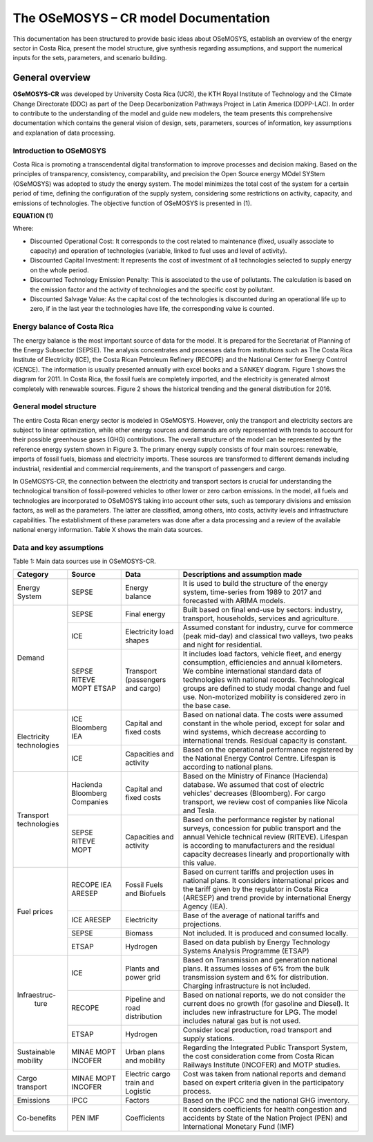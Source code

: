 The OSeMOSYS – CR model Documentation
=======================================

This documentation has been structured to provide basic ideas about OSeMOSYS, establish an overview of the energy sector in Costa Rica, present the model structure, give synthesis regarding assumptions, and support the numerical inputs for the sets, parameters, and scenario building.   

=================================
General overview
=================================

**OSeMOSYS-CR** was developed by University Costa Rica (UCR), the KTH Royal Institute of Technology and the Climate Change Directorate (DDC) as part of the Deep Decarbonization Pathways Project in Latin America (DDPP-LAC). 
In order to contribute to the understanding of the model and guide new modelers, the team presents this comprehensive documentation which contains the general vision of design, sets, parameters, sources of information, key assumptions and explanation of data processing.

Introduction to OSeMOSYS
+++++++++

Costa Rica is promoting a transcendental digital transformation to improve processes and decision making. Based on the principles of transparency, consistency, comparability, and precision the Open Source energy MOdel SYStem (OSeMOSYS) was adopted to study the energy system. The model minimizes the total cost of the system for a certain period of time, defining the configuration of the supply system, considering some restrictions on activity, capacity, and emissions of technologies. The objective function of OSeMOSYS is presented in (1). 

**EQUATION (1)**

Where: 

*	Discounted Operational Cost: It corresponds to the cost related to maintenance (fixed, usually associate to capacity) and operation of technologies (variable, linked to fuel uses and level of activity). 

*	Discounted Capital Investment: It represents the cost of investment of all technologies selected to supply energy on the whole period. 

*	Discounted Technology Emission Penalty: This is associated to the use of pollutants. The calculation is based on the emission factor and the activity of technologies and the specific cost by pollutant.    

*	Discounted Salvage Value: As the capital cost of the technologies is discounted during an operational life up to zero, if in the last year the technologies have life, the corresponding value is counted.

Energy balance of Costa Rica
+++++++++

The energy balance is the most important source of data for the model. It is prepared for the Secretariat of Planning of the Energy Subsector (SEPSE). The analysis concentrates and processes data from institutions such as The Costa Rica Institute of Electricity (ICE), the Costa Rican Petroleum Refinery (RECOPE) and the National Center for Energy Control (CENCE). The information is usually presented annually with excel books and a SANKEY diagram. Figure 1 shows the diagram for 2011.  In Costa Rica, the fossil fuels are completely imported, and the electricity is generated almost completely with renewable sources. Figure 2 shows the historical trending and the general distribution for 2016. 

General model structure 
+++++++++

The entire Costa Rican energy sector is modeled in OSeMOSYS. However, only the transport and electricity sectors are subject to linear optimization, while other energy sources and demands are only represented with trends to account for their possible greenhouse gases (GHG) contributions. The overall structure of the model can be represented by the reference energy system shown in Figure 3. The primary energy supply consists of four main sources: renewable, imports of fossil fuels, biomass and electricity imports. These sources are transformed to different demands including industrial, residential and commercial requirements, and the transport of passengers and cargo. 

In OSeMOSYS-CR, the connection between the electricity and transport sectors is crucial for understanding the technological transition of fossil-powered vehicles to other lower or zero carbon emissions. In the model, all fuels and technologies are incorporated to OSeMOSYS taking into account other sets, such as temporary divisions and emission factors, as well as the parameters. The latter are classified, among others, into costs, activity levels and infrastructure capabilities. The establishment of these parameters was done after a data processing and a review of the available national energy information. Table X shows the main data sources.  

Data and key assumptions 
+++++++++

.. class:: center

Table 1: Main data sources use in OSeMOSYS-CR. 

+------------+------------+--------------------------+------------------------------------------------------------------------------+
| Category   | Source     | Data                     | Descriptions and assumption made                                             |
+============+============+==========================+==============================================================================+
| Energy     | SEPSE      | Energy balance           | It is used to build the structure of the energy system, time-series          |
| System     |            |                          | from 1989 to 2017 and forecasted with ARIMA models.                          |
+------------+------------+--------------------------+------------------------------------------------------------------------------+
| Demand     | SEPSE      | Final energy             | Built based on final end-use by sectors: industry, transport, households,    |
|            |            |                          | services and agriculture.                                                    |
+            +------------+--------------------------+------------------------------------------------------------------------------+
|            | ICE        | Electricity load shapes  | Assumed constant for industry, curve for commerce (peak mid-day) and         |
|            |            |                          | classical two valleys, two peaks and night for residential.                  |
+            +------------+--------------------------+------------------------------------------------------------------------------+
|            | SEPSE      | Transport                | It includes load factors, vehicle fleet, and energy consumption, efficiencies|
|            | RITEVE     | (passengers and cargo)   | and annual kilometers. We combine international standard data of technologies|
|            | MOPT       |                          | with national records. Technological groups are defined to study modal change|
|            | ETSAP      |                          | and fuel use. Non-motorized mobility is considered zero in the base case.    |
+------------+------------+--------------------------+------------------------------------------------------------------------------+
|Electricity | ICE        | Capital and fixed costs  | Based on national data. The costs were assumed constant in the whole period, |
|technologies| Bloomberg  |                          | except for solar and wind systems, which decrease according to international |
|            | IEA        |                          | trends. Residual capacity is constant.                                       |
+            +------------+--------------------------+------------------------------------------------------------------------------+
|            | ICE        | Capacities and activity  | Based on the operational performance registered by the National Energy       |
|            |            |                          | Control Centre. Lifespan is according to national plans.                     |
+------------+------------+--------------------------+------------------------------------------------------------------------------+
|Transport   | Hacienda   | Capital and fixed costs  | Based on the Ministry of Finance (Hacienda) database. We assumed that cost of|
|technologies| Bloomberg  |                          | electric vehicles' decreases (Bloomberg). For cargo transport, we review cost|
|            | Companies  |                          | of companies like Nicola and Tesla.                                          |
+            +------------+--------------------------+------------------------------------------------------------------------------+
|            | SEPSE      | Capacities and activity  | Based on the performance register by national surveys, concession for public |
|            | RITEVE     |                          | transport and the annual Vehicle technical review (RITEVE). Lifespan is      |
|            | MOPT       |                          | according to manufacturers and the residual capacity decreases linearly and  | 
|            |            |                          | proportionally with this value.                                              |
+------------+------------+--------------------------+------------------------------------------------------------------------------+
|Fuel prices | RECOPE     | Fossil Fuels and Biofuels| Based on current tariffs and projection uses in national plans. It considers |
|            | IEA        |                          | international prices and the tariff given by the regulator in Costa Rica     |
|            | ARESEP     |                          | (ARESEP) and trend provide by international Energy Agency (IEA).             |
+            +------------+--------------------------+------------------------------------------------------------------------------+
|            | ICE        | Electricity              | Base of the average of national tariffs and projections.                     |
|            | ARESEP     |                          |                                                                              |
+            +------------+--------------------------+------------------------------------------------------------------------------+
|            | SEPSE      | Biomass                  |  Not included. It is produced and consumed locally.                          |
+            +------------+--------------------------+------------------------------------------------------------------------------+
|            | ETSAP      | Hydrogen                 | Based on data publish by Energy Technology Systems Analysis Programme (ETSAP)|
+------------+------------+--------------------------+------------------------------------------------------------------------------+
|Infraestruc-| ICE        | Plants and power grid    | Based on Transmission and generation national plans. It assumes losses of 6% |
| ture       |            |                          | from the bulk transmission system and 6% for distribution. Charging          |
|            |            |                          | infrastructure is not included.                                              |
+            +------------+--------------------------+------------------------------------------------------------------------------+
|            | RECOPE     | Pipeline and road        | Based on national reports, we do not consider the current does no growth (for|
|            |            | distribution             | gasoline and Diesel). It includes new infrastructure for LPG. The model      |
|            |            |                          | includes natural gas but is not used.                                        |
+            +------------+--------------------------+------------------------------------------------------------------------------+
|            | ETSAP      | Hydrogen                 | Consider local production, road transport and supply stations.               |
+------------+------------+--------------------------+------------------------------------------------------------------------------+
| Sustainable| MINAE      | Urban plans and mobility | Regarding the Integrated Public Transport System, the cost consideration come|
| mobility   | MOPT       |                          | from  Costa Rican Railways Institute (INCOFER) and MOTP studies.             |
|            | INCOFER    |                          |                                                                              |
+------------+------------+--------------------------+------------------------------------------------------------------------------+
| Cargo      | MINAE      | Electric cargo train and | Cost was taken from national reports and demand based on expert criteria     |
| transport  | MOPT       | Logistic                 | given in the participatory process.                                          |
|            | INCOFER    |                          |                                                                              |
+------------+------------+--------------------------+------------------------------------------------------------------------------+
| Emissions  | IPCC       |  Factors                 |  Based on the IPCC and the national GHG inventory.                           |
+------------+------------+--------------------------+------------------------------------------------------------------------------+
| Co-benefits| PEN        | Coefficients             | It considers coefficients for health congestion and accidents by State of the|
|            | IMF        |                          | Nation Project (PEN) and International Monetary Fund (IMF)                   |
+------------+------------+--------------------------+------------------------------------------------------------------------------+
